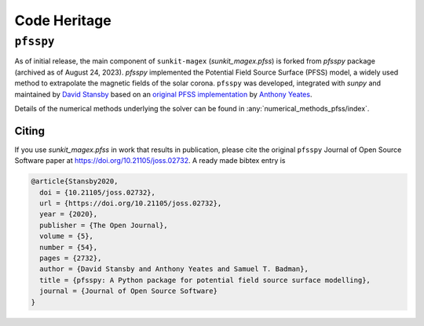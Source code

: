 *************
Code Heritage
*************

``pfsspy``
==========

As of initial release, the main component of ``sunkit-magex`` (`sunkit_magex.pfss`) is 
forked from `pfsspy` package (archived as of August 24, 2023). `pfsspy` 
implemented the Potential Field Source Surface (PFSS) model, a widely used
method to extrapolate the magnetic fields of the solar corona. ``pfsspy`` was 
developed, integrated with `sunpy` and maintained by 
`David Stansby <https://www.davidstansby.com/>`_
based on an `original PFSS implementation <https://doi.org/10.5281/zenodo.1472183>`_ 
by `Anthony Yeates <https://www.maths.dur.ac.uk/users/anthony.yeates/>`_.

Details of the numerical methods underlying the solver
can be found in :any:`numerical_methods_pfss/index`.

Citing
------

If you use `sunkit_magex.pfss` in work that results in publication, please cite the
original ``pfsspy`` Journal of Open Source Software paper at https://doi.org/10.21105/joss.02732.
A ready made bibtex entry is

.. code:: bibtex

  @article{Stansby2020,
    doi = {10.21105/joss.02732},
    url = {https://doi.org/10.21105/joss.02732},
    year = {2020},
    publisher = {The Open Journal},
    volume = {5},
    number = {54},
    pages = {2732},
    author = {David Stansby and Anthony Yeates and Samuel T. Badman},
    title = {pfsspy: A Python package for potential field source surface modelling},
    journal = {Journal of Open Source Software}
  }





